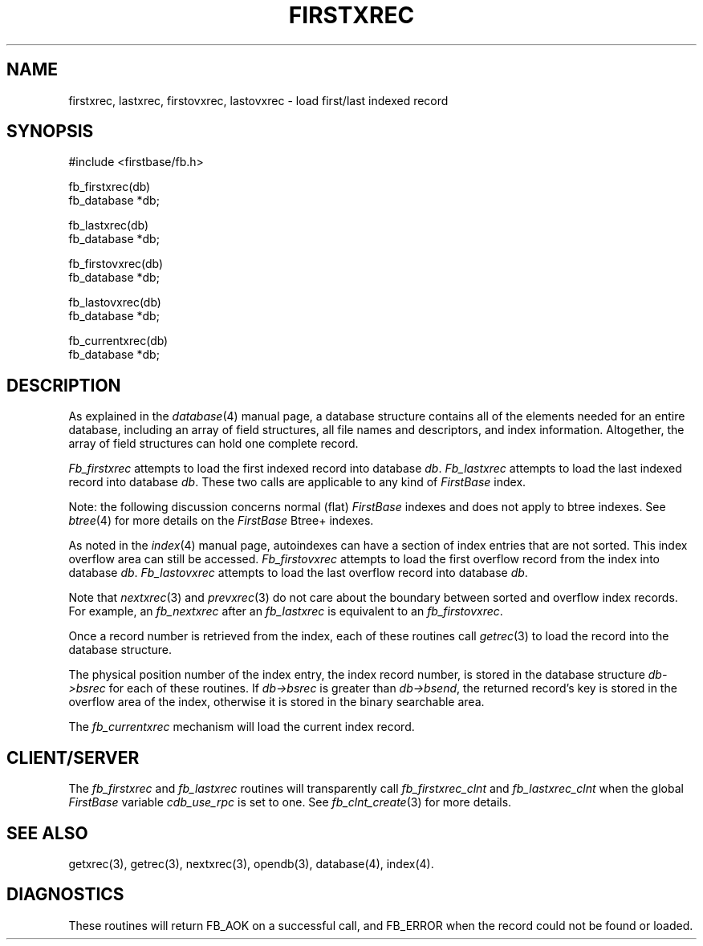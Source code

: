 .TH FIRSTXREC 3 "12 September 1995"
.FB
.SH NAME
firstxrec, lastxrec, firstovxrec, lastovxrec \- load first/last indexed record
.SH SYNOPSIS
#include <firstbase/fb.h>
.sp 1
fb_firstxrec(db)
.br
fb_database *db;
.sp 1
fb_lastxrec(db)
.br
fb_database *db;
.sp 1
fb_firstovxrec(db)
.br
fb_database *db;
.sp 1
fb_lastovxrec(db)
.br
fb_database *db;
.sp 1
fb_currentxrec(db)
.br
fb_database *db;
.PP
.SH DESCRIPTION
As explained in the \fIdatabase\fP(4) manual page,
a database structure contains
all of the elements needed for an entire database, including an array of
field structures, all file names and descriptors, and index information.
Altogether, the array of field structures can hold one complete record.
.PP
\fIFb_firstxrec\fP attempts to load the first indexed record into database
\fIdb\fP.
\fIFb_lastxrec\fP attempts to load the last indexed record into database
\fIdb\fP.
These two calls are applicable to any kind of \fIFirstBase\fP index.
.PP
Note: the following discussion concerns normal (flat) \fIFirstBase\fP
indexes and does not apply to btree indexes. See \fIbtree\fP(4) for more
details on the \fIFirstBase\fP Btree+ indexes.
.PP
As noted in the \fIindex\fP(4) manual page, autoindexes can have a section
of index entries that are not sorted. This index overflow area can still be
accessed.
\fIFb_firstovxrec\fP attempts to load the first overflow
record from the index into database \fIdb\fP.
\fIFb_lastovxrec\fP attempts to load the last overflow record into database
\fIdb\fP.
.PP
Note that \fInextxrec\fP(3) and \fIprevxrec\fP(3) do not care about the
boundary between sorted and overflow index records. For example, 
an \fIfb_nextxrec\fP after an \fIfb_lastxrec\fP is equivalent to an
\fIfb_firstovxrec\fP.
.PP
Once a record number is retrieved from the index,
each of these routines call \fIgetrec\fP(3) to
load the record into the database structure.
.PP
The physical position number of the index entry, the index record number,
is stored in the database structure \fIdb->bsrec\fP for each of these
routines.
If \fIdb->bsrec\fP is greater
than \fIdb->bsend\fP, the returned record's key is stored in the overflow area
of the index, otherwise it is stored in the binary searchable area.
.PP
The \fIfb_currentxrec\fP mechanism will load the current index record.
.SH CLIENT/SERVER
The \fIfb_firstxrec\fP and \fIfb_lastxrec\fP routines will transparently
call \fIfb_firstxrec_clnt\fP and \fIfb_lastxrec_clnt\fP
when the global \fIFirstBase\fP variable \fIcdb_use_rpc\fP is set to one.
See \fIfb_clnt_create\fP(3) for more details.
.SH SEE ALSO
getxrec(3), getrec(3), nextxrec(3), opendb(3), database(4), index(4).
.SH DIAGNOSTICS
These routines will return FB_AOK on a successful call, and FB_ERROR when
the record could not be found or loaded.
.br
